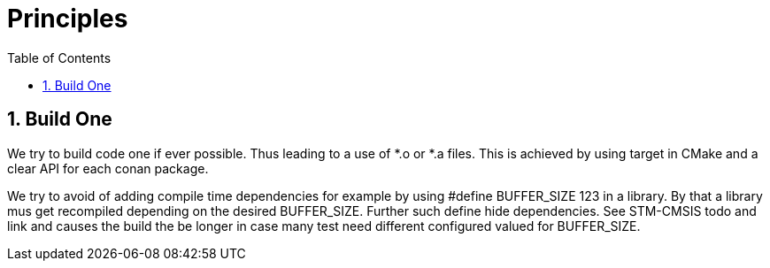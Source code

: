 = Principles
:toc:
:toc:
:toclevels: 2
:sectnums:
:sectnumlevels: 5


== Build One
We try to build code one if ever possible. Thus leading to a use of *.o or *.a files.
This is achieved by using target in CMake and a clear API for each conan package.

We try to avoid of adding compile time dependencies for example by using #define BUFFER_SIZE 123 in a library.
By that a library mus get recompiled depending on the desired BUFFER_SIZE. Further such define hide dependencies. See STM-CMSIS
todo and link and causes the build the be longer in case many test need different configured valued for BUFFER_SIZE.

